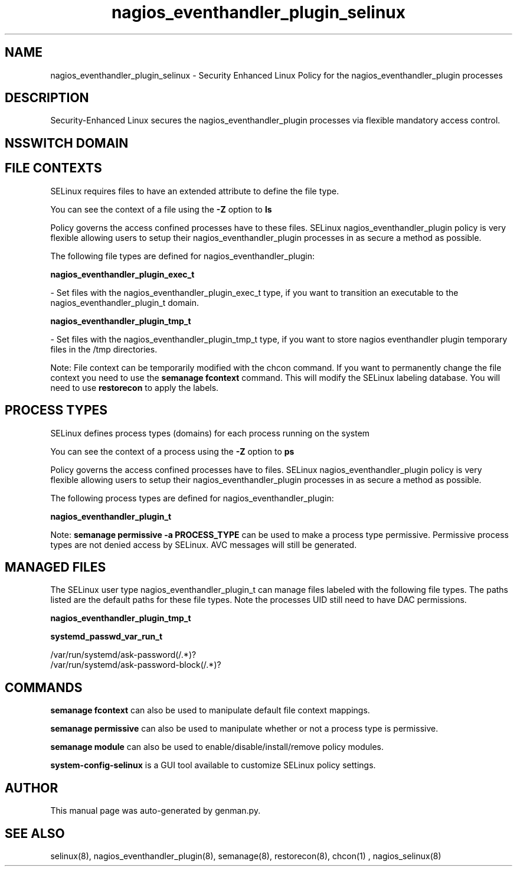 .TH  "nagios_eventhandler_plugin_selinux"  "8"  "nagios_eventhandler_plugin" "dwalsh@redhat.com" "nagios_eventhandler_plugin SELinux Policy documentation"
.SH "NAME"
nagios_eventhandler_plugin_selinux \- Security Enhanced Linux Policy for the nagios_eventhandler_plugin processes
.SH "DESCRIPTION"

Security-Enhanced Linux secures the nagios_eventhandler_plugin processes via flexible mandatory access
control.  

.SH NSSWITCH DOMAIN

.SH FILE CONTEXTS
SELinux requires files to have an extended attribute to define the file type. 
.PP
You can see the context of a file using the \fB\-Z\fP option to \fBls\bP
.PP
Policy governs the access confined processes have to these files. 
SELinux nagios_eventhandler_plugin policy is very flexible allowing users to setup their nagios_eventhandler_plugin processes in as secure a method as possible.
.PP 
The following file types are defined for nagios_eventhandler_plugin:


.EX
.PP
.B nagios_eventhandler_plugin_exec_t 
.EE

- Set files with the nagios_eventhandler_plugin_exec_t type, if you want to transition an executable to the nagios_eventhandler_plugin_t domain.


.EX
.PP
.B nagios_eventhandler_plugin_tmp_t 
.EE

- Set files with the nagios_eventhandler_plugin_tmp_t type, if you want to store nagios eventhandler plugin temporary files in the /tmp directories.


.PP
Note: File context can be temporarily modified with the chcon command.  If you want to permanently change the file context you need to use the 
.B semanage fcontext 
command.  This will modify the SELinux labeling database.  You will need to use
.B restorecon
to apply the labels.

.SH PROCESS TYPES
SELinux defines process types (domains) for each process running on the system
.PP
You can see the context of a process using the \fB\-Z\fP option to \fBps\bP
.PP
Policy governs the access confined processes have to files. 
SELinux nagios_eventhandler_plugin policy is very flexible allowing users to setup their nagios_eventhandler_plugin processes in as secure a method as possible.
.PP 
The following process types are defined for nagios_eventhandler_plugin:

.EX
.B nagios_eventhandler_plugin_t 
.EE
.PP
Note: 
.B semanage permissive -a PROCESS_TYPE 
can be used to make a process type permissive. Permissive process types are not denied access by SELinux. AVC messages will still be generated.

.SH "MANAGED FILES"

The SELinux user type nagios_eventhandler_plugin_t can manage files labeled with the following file types.  The paths listed are the default paths for these file types.  Note the processes UID still need to have DAC permissions.

.br
.B nagios_eventhandler_plugin_tmp_t


.br
.B systemd_passwd_var_run_t

	/var/run/systemd/ask-password(/.*)?
.br
	/var/run/systemd/ask-password-block(/.*)?
.br

.SH "COMMANDS"
.B semanage fcontext
can also be used to manipulate default file context mappings.
.PP
.B semanage permissive
can also be used to manipulate whether or not a process type is permissive.
.PP
.B semanage module
can also be used to enable/disable/install/remove policy modules.

.PP
.B system-config-selinux 
is a GUI tool available to customize SELinux policy settings.

.SH AUTHOR	
This manual page was auto-generated by genman.py.

.SH "SEE ALSO"
selinux(8), nagios_eventhandler_plugin(8), semanage(8), restorecon(8), chcon(1)
, nagios_selinux(8)
